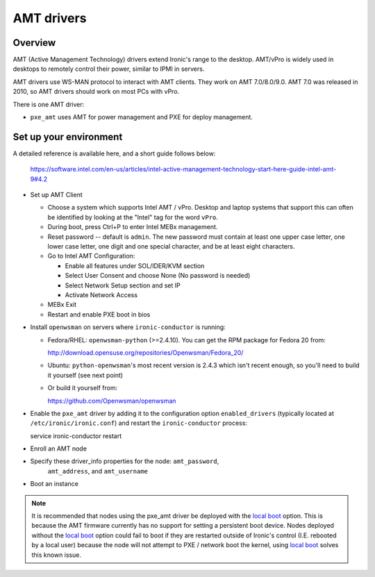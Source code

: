 .. _amt:

===========
AMT drivers
===========

Overview
========
AMT (Active Management Technology) drivers extend Ironic's range to the
desktop. AMT/vPro is widely used in desktops to remotely control their power,
similar to IPMI in servers.

AMT drivers use WS-MAN protocol to interact with AMT clients.
They work on AMT 7.0/8.0/9.0. AMT 7.0 was released in 2010, so AMT drivers
should work on most PCs with vPro.

There is one AMT driver:

* ``pxe_amt`` uses AMT for power management and PXE for deploy management.

Set up your environment
=======================
A detailed reference is available here, and a short guide follows below:

   https://software.intel.com/en-us/articles/intel-active-management-technology-start-here-guide-intel-amt-9#4.2

* Set up AMT Client

  * Choose a system which supports Intel AMT / vPro. Desktop and laptop systems
    that support this can often be identified by looking at the "Intel" tag for
    the word ``vPro``.

  * During boot, press Ctrl+P to enter Intel MEBx management.

  * Reset password -- default is ``admin``. The new password must contain at
    least one upper case letter, one lower case letter, one digit and one
    special character, and be at least eight characters.

  * Go to Intel AMT Configuration:

    * Enable all features under SOL/IDER/KVM section

    * Select User Consent and choose None (No password is needed)

    * Select Network Setup section and set IP

    * Activate Network Access

  * MEBx Exit

  * Restart and enable PXE boot in bios

* Install ``openwsman`` on servers where ``ironic-conductor`` is running:

  * Fedora/RHEL: ``openwsman-python`` (>=2.4.10). You can 
    get the RPM package for Fedora 20 from::

    http://download.opensuse.org/repositories/Openwsman/Fedora_20/

  * Ubuntu: ``python-openwsman``'s most recent version is 2.4.3 which
    isn't recent enough, so you'll need to build it yourself (see next point)

  * Or build it yourself from::

    https://github.com/Openwsman/openwsman

* Enable the ``pxe_amt`` driver by adding it to the configuration option
  ``enabled_drivers`` (typically located at ``/etc/ironic/ironic.conf``)
  and restart the ``ironic-conductor`` process::

  service ironic-conductor restart

* Enroll an AMT node

* Specify these driver_info properties for the node: ``amt_password``,
   ``amt_address``, and ``amt_username``

* Boot an instance

.. note::
    It is recommended that nodes using the pxe_amt driver be deployed with the
    `local boot`_ option. This is because the AMT firmware currently has no
    support for setting a persistent boot device. Nodes deployed without the
    `local boot`_ option could fail to boot if they are restarted outside of
    Ironic's control (I.E. rebooted by a local user) because the node will
    not attempt to PXE / network boot the kernel, using `local boot`_ solves this
    known issue.

.. _`local boot`: http://docs.openstack.org/developer/ironic/deploy/install-guide.html#local-boot-with-partition-images
